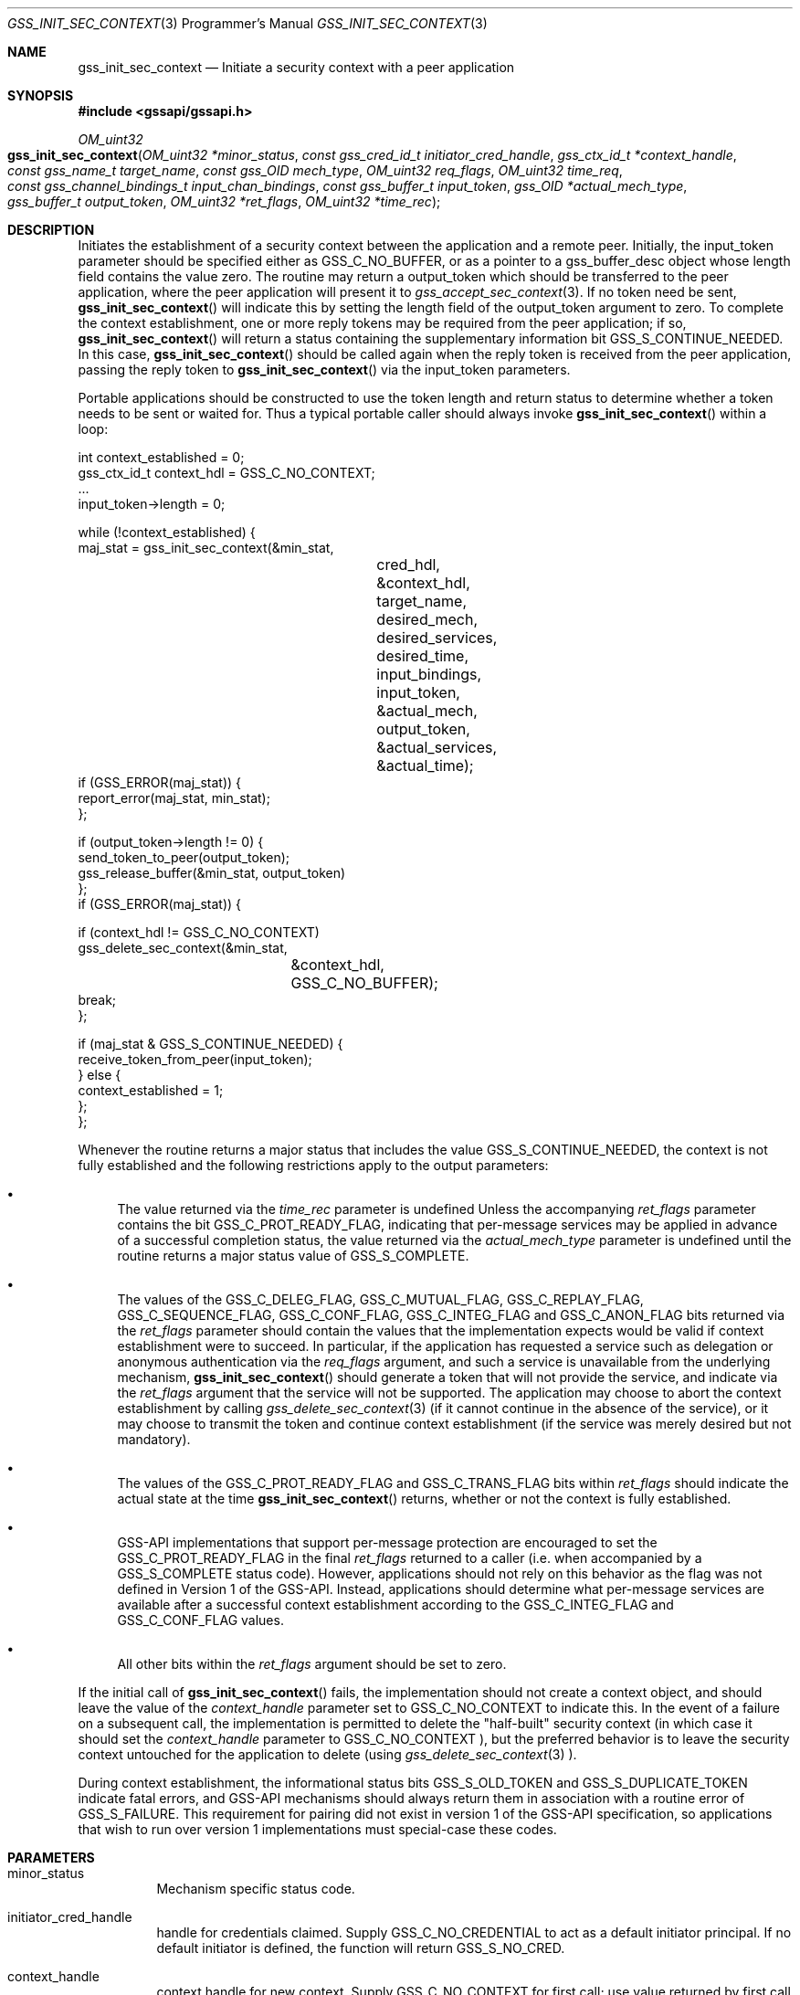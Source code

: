.\" -*- nroff -*-
.\"
.\" Copyright (c) 2005 Doug Rabson
.\" All rights reserved.
.\"
.\" Redistribution and use in source and binary forms, with or without
.\" modification, are permitted provided that the following conditions
.\" are met:
.\" 1. Redistributions of source code must retain the above copyright
.\"    notice, this list of conditions and the following disclaimer.
.\" 2. Redistributions in binary form must reproduce the above copyright
.\"    notice, this list of conditions and the following disclaimer in the
.\"    documentation and/or other materials provided with the distribution.
.\"
.\" THIS SOFTWARE IS PROVIDED BY THE AUTHOR AND CONTRIBUTORS ``AS IS'' AND
.\" ANY EXPRESS OR IMPLIED WARRANTIES, INCLUDING, BUT NOT LIMITED TO, THE
.\" IMPLIED WARRANTIES OF MERCHANTABILITY AND FITNESS FOR A PARTICULAR PURPOSE
.\" ARE DISCLAIMED.  IN NO EVENT SHALL THE AUTHOR OR CONTRIBUTORS BE LIABLE
.\" FOR ANY DIRECT, INDIRECT, INCIDENTAL, SPECIAL, EXEMPLARY, OR CONSEQUENTIAL
.\" DAMAGES (INCLUDING, BUT NOT LIMITED TO, PROCUREMENT OF SUBSTITUTE GOODS
.\" OR SERVICES; LOSS OF USE, DATA, OR PROFITS; OR BUSINESS INTERRUPTION)
.\" HOWEVER CAUSED AND ON ANY THEORY OF LIABILITY, WHETHER IN CONTRACT, STRICT
.\" LIABILITY, OR TORT (INCLUDING NEGLIGENCE OR OTHERWISE) ARISING IN ANY WAY
.\" OUT OF THE USE OF THIS SOFTWARE, EVEN IF ADVISED OF THE POSSIBILITY OF
.\" SUCH DAMAGE.
.\"
.\"	$FreeBSD: stable/9/lib/libgssapi/gss_init_sec_context.3 206622 2010-04-14 19:08:06Z uqs $
.\"
.\" The following commands are required for all man pages.
.Dd January 26, 2010
.Dt GSS_INIT_SEC_CONTEXT 3 PRM
.Os
.Sh NAME
.Nm gss_init_sec_context
.Nd Initiate a security context with a peer application
.\" This next command is for sections 2 and 3 only.
.\" .Sh LIBRARY
.Sh SYNOPSIS
.In "gssapi/gssapi.h"
.Ft OM_uint32
.Fo gss_init_sec_context
.Fa "OM_uint32 *minor_status"
.Fa "const gss_cred_id_t initiator_cred_handle"
.Fa "gss_ctx_id_t *context_handle"
.Fa "const gss_name_t target_name"
.Fa "const gss_OID mech_type"
.Fa "OM_uint32 req_flags"
.Fa "OM_uint32 time_req"
.Fa "const gss_channel_bindings_t input_chan_bindings"
.Fa "const gss_buffer_t input_token"
.Fa "gss_OID *actual_mech_type"
.Fa "gss_buffer_t output_token"
.Fa "OM_uint32 *ret_flags"
.Fa "OM_uint32 *time_rec"
.Fc
.Sh DESCRIPTION
Initiates the establishment of a security context between the
application and a remote peer.
Initially, the input_token parameter should be specified either as
.Dv GSS_C_NO_BUFFER, or as a pointer to a
gss_buffer_desc object whose length field contains the value zero.
The routine may return a output_token which should be transferred to
the peer application, where the peer application will present it to
.Xr gss_accept_sec_context 3 . If no token need be sent,
.Fn gss_init_sec_context
will indicate this by setting the
.Dv length field
of the output_token argument to zero. To complete the context
establishment, one or more reply tokens may be required from the peer
application; if so,
.Fn gss_init_sec_context
will return a status
containing the supplementary information bit
.Dv GSS_S_CONTINUE_NEEDED.
In this case,
.Fn gss_init_sec_context
should be called again when the reply token is received from the peer
application, passing the reply token to
.Fn gss_init_sec_context
via the input_token parameters.
.Pp
Portable applications should be constructed to use the token length
and return status to determine whether a token needs to be sent or
waited for.  Thus a typical portable caller should always invoke
.Fn gss_init_sec_context
within a loop:
.Bd -literal
int context_established = 0;
gss_ctx_id_t context_hdl = GSS_C_NO_CONTEXT;
       ...
input_token->length = 0;

while (!context_established) {
  maj_stat = gss_init_sec_context(&min_stat,
				  cred_hdl,
				  &context_hdl,
				  target_name,
				  desired_mech,
				  desired_services,
				  desired_time,
				  input_bindings,
				  input_token,
				  &actual_mech,
				  output_token,
				  &actual_services,
				  &actual_time);
  if (GSS_ERROR(maj_stat)) {
    report_error(maj_stat, min_stat);
  };

  if (output_token->length != 0) {
    send_token_to_peer(output_token);
    gss_release_buffer(&min_stat, output_token)
  };
  if (GSS_ERROR(maj_stat)) {

    if (context_hdl != GSS_C_NO_CONTEXT)
      gss_delete_sec_context(&min_stat,
			     &context_hdl,
			     GSS_C_NO_BUFFER);
    break;
  };

  if (maj_stat & GSS_S_CONTINUE_NEEDED) {
    receive_token_from_peer(input_token);
  } else {
    context_established = 1;
  };
};
.Ed
.Pp
Whenever the routine returns a major status that includes the value
.Dv GSS_S_CONTINUE_NEEDED, the context is not fully established and the
following restrictions apply to the output parameters:
.Bl -bullet
.It
The value returned via the
.Fa time_rec
parameter is undefined Unless
the accompanying
.Fa ret_flags
parameter contains the bit
.Dv GSS_C_PROT_READY_FLAG, indicating that per-message services may be
applied in advance of a successful completion status, the value
returned via the
.Fa actual_mech_type
parameter is undefined until the
routine returns a major status value of
.Dv GSS_S_COMPLETE.
.It
The values of the
.Dv GSS_C_DELEG_FLAG ,
.Dv GSS_C_MUTUAL_FLAG ,
.Dv GSS_C_REPLAY_FLAG ,
.Dv GSS_C_SEQUENCE_FLAG ,
.Dv GSS_C_CONF_FLAG ,
.Dv GSS_C_INTEG_FLAG and
.Dv GSS_C_ANON_FLAG bits returned via the
.Fa ret_flags
parameter should contain the values that the
implementation expects would be valid if context establishment
were to succeed.  In particular, if the application has requested
a service such as delegation or anonymous authentication via the
.Fa req_flags
argument, and such a service is unavailable from the
underlying mechanism,
.Fn gss_init_sec_context
should generate a token
that will not provide the service, and indicate via the
.Fa ret_flags
argument that the service will not be supported.  The application
may choose to abort the context establishment by calling
.Xr gss_delete_sec_context 3
(if it cannot continue in the absence of
the service), or it may choose to transmit the token and continue
context establishment (if the service was merely desired but not
mandatory).
.It
The values of the
.Dv GSS_C_PROT_READY_FLAG and
.Dv GSS_C_TRANS_FLAG bits
within
.Fa ret_flags
should indicate the actual state at the time
.Fn gss_init_sec_context
returns, whether or not the context is fully established.
.It
GSS-API implementations that support per-message protection are
encouraged to set the
.Dv GSS_C_PROT_READY_FLAG in the final
.Fa ret_flags
returned to a caller (i.e. when accompanied by a
.Dv GSS_S_COMPLETE
status code).  However, applications should not rely on this
behavior as the flag was not defined in Version 1 of the GSS-API.
Instead, applications should determine what per-message services
are available after a successful context establishment according
to the
.Dv GSS_C_INTEG_FLAG and
.Dv GSS_C_CONF_FLAG values.
.It
All other bits within the
.Fa ret_flags
argument should be set to
zero.
.El
.Pp
If the initial call of
.Fn gss_init_sec_context
fails, the
implementation should not create a context object, and should leave
the value of the
.Fa context_handle
parameter set to
.Dv GSS_C_NO_CONTEXT to
indicate this.  In the event of a failure on a subsequent call, the
implementation is permitted to delete the "half-built" security
context (in which case it should set the
.Fa context_handle
parameter to
.Dv GSS_C_NO_CONTEXT ), but the preferred behavior is to leave the
security context untouched for the application to delete (using
.Xr gss_delete_sec_context 3 ).
.Pp
During context establishment, the informational status bits
.Dv GSS_S_OLD_TOKEN and
.Dv GSS_S_DUPLICATE_TOKEN indicate fatal errors, and
GSS-API mechanisms should always return them in association with a
routine error of
.Dv GSS_S_FAILURE .
This requirement for pairing did not
exist in version 1 of the GSS-API specification, so applications that
wish to run over version 1 implementations must special-case these
codes.
.Sh PARAMETERS
.Bl -tag
.It minor_status
Mechanism specific status code.
.It initiator_cred_handle
handle for credentials claimed. Supply
.Dv GSS_C_NO_CREDENTIAL to act as a default
initiator principal.  If no default
initiator is defined, the function will
return
.Dv GSS_S_NO_CRED.
.It context_handle
context handle for new context.  Supply
.Dv GSS_C_NO_CONTEXT for first call; use value
returned by first call in continuation calls.
Resources associated with this context-handle
must be released by the application after use
with a call to
.Fn gss_delete_sec_context .
.It target_name
Name of target
.It mech_type
Object ID of desired mechanism. Supply
.Dv GSS_C_NO_OID to obtain an implementation
specific default
.It req_flags
Contains various independent flags, each of
which requests that the context support a
specific service option.  Symbolic
names are provided for each flag, and the
symbolic names corresponding to the required
flags should be logically-ORed
together to form the bit-mask value.  The
flags are:
.Bl -tag -width "WW"
.It GSS_C_DELEG_FLAG
.Bl -tag -width "False"
.It True
Delegate credentials to remote peer
.It False
Don't delegate
.El
.It GSS_C_MUTUAL_FLAG
.Bl -tag -width "False"
.It True
Request that remote peer authenticate itself
.It False
Authenticate self to remote peer only
.El
.It GSS_C_REPLAY_FLAG
.Bl -tag -width "False"
.It True
Enable replay detection for messages protected with
.Xr gss_wrap 3
or
.Xr gss_get_mic 3
.It False
Don't attempt to detect replayed messages
.El
.It GSS_C_SEQUENCE_FLAG
.Bl -tag -width "False"
.It True
Enable detection of out-of-sequence protected messages
.It False
Don't attempt to detect out-of-sequence messages
.El
.It GSS_C_CONF_FLAG
.Bl -tag -width "False"
.It True
Request that confidentiality service be made available (via
.Xr gss_wrap 3 )
.It False
No per-message confidentiality service is required.
.El
.It GSS_C_INTEG_FLAG
.Bl -tag -width "False"
.It True
Request that integrity service be made available (via
.Xr gss_wrap 3
or
.Xr gss_get_mic 3 )
.It False
No per-message integrity service is required.
.El
.It GSS_C_ANON_FLAG
.Bl -tag -width "False"
.It True
Do not reveal the initiator's identity to the acceptor.
.It False
Authenticate normally.
.El
.El
.It time_req
Desired number of seconds for which context
should remain valid.  Supply 0 to request a
default validity period.
.It input_chan_bindings
Application-specified bindings.  Allows
application to securely bind channel
identification information to the security
context.  Specify
.Dv GSS_C_NO_CHANNEL_BINDINGS
if channel bindings are not used.
.It input_token
Token received from peer application.
Supply
.Dv GSS_C_NO_BUFFER, or a pointer to
a buffer containing the value
.Dv GSS_C_EMPTY_BUFFER
on initial call.
.It actual_mech_type
Actual mechanism used.  The OID returned via
this parameter will be a pointer to static
storage that should be treated as read-only;
In particular the application should not attempt
to free it.  Specify
.Dv NULL if not required.
.It output_token
token to be sent to peer application.  If
the length field of the returned buffer is
zero, no token need be sent to the peer
application.  Storage associated with this
buffer must be freed by the application
after use with a call to
.Xr gss_release_buffer 3 .
.It ret_flags
Contains various independent flags, each of which
indicates that the context supports a specific
service option.  Specify
.Dv NULL if not
required.  Symbolic names are provided
for each flag, and the symbolic names
corresponding to the required flags should be
logically-ANDed with the
.Fa ret_flags
value to test
whether a given option is supported by the
context.  The flags are:
.Bl -tag -width "WW"
.It GSS_C_DELEG_FLAG
.Bl -tag -width "False"
.It True
Credentials were delegated to the remote peer
.It False
No credentials were delegated
.El
.It GSS_C_MUTUAL_FLAG
.Bl -tag -width "False"
.It True
The remote peer has authenticated itself.
.It False
Remote peer has not authenticated itself.
.El
.It GSS_C_REPLAY_FLAG
.Bl -tag -width "False"
.It True
Replay of protected messages will be detected
.It False
Replayed messages will not be detected
.El
.It GSS_C_SEQUENCE_FLAG
.Bl -tag -width "False"
.It True
Out-of-sequence protected messages will be detected
.It False
Out-of-sequence messages will not be detected
.El
.It GSS_C_CONF_FLAG
.Bl -tag -width "False"
.It True
Confidentiality service may be invoked by calling
.Xr gss_wrap 3
routine
.It False
No confidentiality service (via
.Xr gss_wrap 3 ) available.
.Xr gss_wrap 3 will
provide message encapsulation,
data-origin authentication and
integrity services only.
.El
.It GSS_C_INTEG_FLAG
.Bl -tag -width "False"
.It True
Integrity service may be invoked by calling either
.Xr gss_get_mic 3
or
.Xr gss_wrap 3
routines.
.It False
Per-message integrity service unavailable.
.El
.It GSS_C_ANON_FLAG
.Bl -tag -width "False"
.It True
The initiator's identity has not been
revealed, and will not be revealed if
any emitted token is passed to the
acceptor.
.It False
The initiator's identity has been or will be authenticated normally.
.El
.It GSS_C_PROT_READY_FLAG
.Bl -tag -width "False"
.It True
Protection services (as specified by the states of the
.Dv GSS_C_CONF_FLAG
and
.Dv GSS_C_INTEG_FLAG ) are available for
use if the accompanying major status
return value is either
.Dv GSS_S_COMPLETE
or
.Dv GSS_S_CONTINUE_NEEDED.
.It False
Protection services (as specified by the states of the
.Dv GSS_C_CONF_FLAG
and
.Dv GSS_C_INTEG_FLAG ) are available
only if the accompanying major status
return value is
.Dv GSS_S_COMPLETE.
.El
.It GSS_C_TRANS_FLAG
.Bl -tag -width "False"
.It True
The resultant security context may be transferred to other processes via
a call to
.Fn gss_export_sec_context .
.It False
The security context is not transferable.
.El
.El
.Pp
All other bits should be set to zero.
.It time_rec
Number of seconds for which the context
will remain valid. If the implementation does
not support context expiration, the value
.Dv GSS_C_INDEFINITE will be returned.  Specify
.Dv NULL if not required.
.El
.Sh RETURN VALUES
.Bl -tag
.It GSS_S_COMPLETE
Successful completion
.It GSS_S_CONTINUE_NEEDED
Indicates that a token from the peer
application is required to complete the
context, and that gss_init_sec_context
must be called again with that token.
.It GSS_S_DEFECTIVE_TOKEN
Indicates that consistency checks performed
on the input_token failed
.It GSS_S_DEFECTIVE_CREDENTIAL
Indicates that consistency checks
performed on the credential failed.
.It GSS_S_NO_CRED
The supplied credentials were not valid for
context initiation, or the credential handle
did not reference any credentials.
.It GSS_S_CREDENTIALS_EXPIRED
The referenced credentials have expired
.It GSS_S_BAD_BINDINGS
The input_token contains different channel
bindings to those specified via the
input_chan_bindings parameter
.It GSS_S_BAD_SIG
The input_token contains an invalid MIC, or a MIC
that could not be verified
.It GSS_S_OLD_TOKEN
The input_token was too old.  This is a fatal
error during context establishment
.It GSS_S_DUPLICATE_TOKEN
The input_token is valid, but is a duplicate
of a token already processed.  This is a
fatal error during context establishment.
.It GSS_S_NO_CONTEXT
Indicates that the supplied context handle did
not refer to a valid context
.It GSS_S_BAD_NAMETYPE
The provided target_name parameter contained an
invalid or unsupported type of name
.It GSS_S_BAD_NAME
The provided target_name parameter was ill-formed.
.It GSS_S_BAD_MECH
The specified mechanism is not supported by the
provided credential, or is unrecognized by the
implementation.
.El
.Sh SEE ALSO
.Xr gss_accept_sec_context 3 ,
.Xr gss_delete_sec_context 3 ,
.Xr gss_get_mic 3 ,
.Xr gss_release_buffer 3 ,
.Xr gss_wrap 3
.Sh STANDARDS
.Bl -tag
.It RFC 2743
Generic Security Service Application Program Interface Version 2, Update 1
.It RFC 2744
Generic Security Service API Version 2 : C-bindings
.El
.Sh HISTORY
The
.Nm
function first appeared in
.Fx 7.0 .
.Sh AUTHORS
John Wray, Iris Associates
.Sh COPYRIGHT
Copyright (C) The Internet Society (2000).  All Rights Reserved.
.Pp
This document and translations of it may be copied and furnished to
others, and derivative works that comment on or otherwise explain it
or assist in its implementation may be prepared, copied, published
and distributed, in whole or in part, without restriction of any
kind, provided that the above copyright notice and this paragraph are
included on all such copies and derivative works.  However, this
document itself may not be modified in any way, such as by removing
the copyright notice or references to the Internet Society or other
Internet organizations, except as needed for the purpose of
developing Internet standards in which case the procedures for
copyrights defined in the Internet Standards process must be
followed, or as required to translate it into languages other than
English.
.Pp
The limited permissions granted above are perpetual and will not be
revoked by the Internet Society or its successors or assigns.
.Pp
This document and the information contained herein is provided on an
"AS IS" basis and THE INTERNET SOCIETY AND THE INTERNET ENGINEERING
TASK FORCE DISCLAIMS ALL WARRANTIES, EXPRESS OR IMPLIED, INCLUDING
BUT NOT LIMITED TO ANY WARRANTY THAT THE USE OF THE INFORMATION
HEREIN WILL NOT INFRINGE ANY RIGHTS OR ANY IMPLIED WARRANTIES OF
MERCHANTABILITY OR FITNESS FOR A PARTICULAR PURPOSE.
